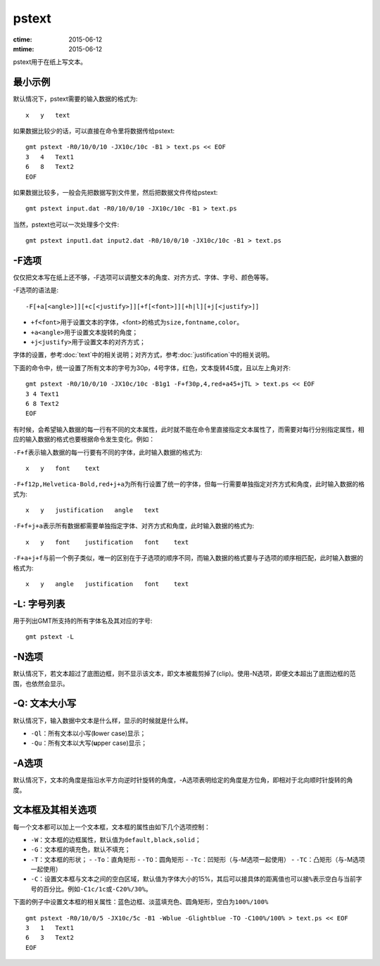 .. index:: ! pstext

pstext
======

:ctime: 2015-06-12
:mtime: 2015-06-12

pstext用于在纸上写文本。

最小示例
--------

默认情况下，pstext需要的输入数据的格式为::

    x   y   text

如果数据比较少的话，可以直接在命令里将数据传给pstext::

    gmt pstext -R0/10/0/10 -JX10c/10c -B1 > text.ps << EOF
    3   4   Text1
    6   8   Text2
    EOF

如果数据比较多，一般会先把数据写到文件里，然后把数据文件传给pstext::

    gmt pstext input.dat -R0/10/0/10 -JX10c/10c -B1 > text.ps

当然，pstext也可以一次处理多个文件::

    gmt pstext input1.dat input2.dat -R0/10/0/10 -JX10c/10c -B1 > text.ps

-F选项
------

仅仅把文本写在纸上还不够，-F选项可以调整文本的角度、对齐方式、字体、字号、颜色等等。

-F选项的语法是::

    -F[+a[<angle>]][+c[<justify>]][+f[<font>]][+h|l][+j[<justify>]]

- ``+f<font>``\ 用于设置文本的字体，<font>的格式为\ ``size,fontname,color``\ 。
- ``+a<angle>``\ 用于设置文本旋转的角度；
- ``+j<justify>``\ 用于设置文本的对齐方式；

字体的设置，参考\ :doc:`text`\ 中的相关说明；对齐方式，参考\ :doc:`justification`\ 中的相关说明。

下面的命令中，统一设置了所有文本的字号为30p，4号字体，红色，文本旋转45度，且以左上角对齐::

    gmt pstext -R0/10/0/10 -JX10c/10c -B1g1 -F+f30p,4,red+a45+jTL > text.ps << EOF
    3 4 Text1
    6 8 Text2
    EOF

有时候，会希望输入数据的每一行有不同的文本属性，此时就不能在命令里直接指定文本属性了，而需要对每行分别指定属性，相应的输入数据的格式也要根据命令发生变化。例如：

``-F+f``\ 表示输入数据的每一行要有不同的字体，此时输入数据的格式为::

    x   y   font    text

``-F+f12p,Helvetica-Bold,red+j+a``\ 为所有行设置了统一的字体，但每一行需要单独指定对齐方式和角度，此时输入数据的格式为::

    x   y   justification   angle   text

``-F+f+j+a``\ 表示所有数据都需要单独指定字体、对齐方式和角度，此时输入数据的格式为::

    x   y   font    justification   font    text

``-F+a+j+f``\ 与前一个例子类似，唯一的区别在于子选项的顺序不同，而输入数据的格式要与子选项的顺序相匹配，此时输入数据的格式为::

    x   y   angle   justification   font    text

-L: 字号列表
------------

用于列出GMT所支持的所有字体名及其对应的字号::

    gmt pstext -L

-N选项
------

默认情况下，若文本超过了底图边框，则不显示该文本，即文本被裁剪掉了(clip)。使用-N选项，即便文本超出了底图边框的范围，也依然会显示。

-Q: 文本大小写
--------------

默认情况下，输入数据中文本是什么样，显示的时候就是什么样。

- ``-Ql``\ ：所有文本以小写(**l**\ ower case)显示；
- ``-Qu``\ ：所有文本以大写(**u**\ pper case)显示；

-A选项
------

默认情况下，文本的角度是指沿水平方向逆时针旋转的角度，-A选项表明给定的角度是方位角，即相对于北向顺时针旋转的角度。

文本框及其相关选项
------------------

每一个文本都可以加上一个文本框，文本框的属性由如下几个选项控制：

- ``-W``\ ：文本框的边框属性，默认值为\ ``default,black,solid``\ ；
- ``-G``\ ：文本框的填充色，默认不填充；
- ``-T``\ ：文本框的形状；
  - ``-To``\ ：直角矩形
  - ``-TO``\ ：圆角矩形
  - ``-Tc``\ ：凹矩形（与-M选项一起使用）
  - ``-TC``\ ：凸矩形（与-M选项一起使用）
- ``-C``\ ：设置文本框与文本之间的空白区域，默认值为字体大小的15%，其后可以接具体的距离值也可以接\ ``%``\ 表示空白与当前字号的百分比。例如\ ``-C1c/1c``\ 或\ ``-C20%/30%``\ 。

下面的例子中设置文本框的相关属性：蓝色边框、淡蓝填充色、圆角矩形，空白为\ ``100%/100%``\ ::

    gmt pstext -R0/10/0/5 -JX10c/5c -B1 -Wblue -Glightblue -TO -C100%/100% > text.ps << EOF
    3   1   Text1
    6   3   Text2
    EOF
